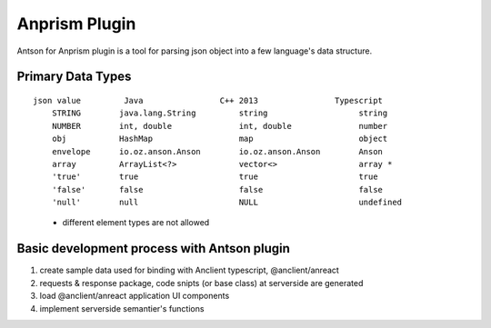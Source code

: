 Anprism Plugin
==============

Antson for Anprism plugin is a tool for parsing json object into a few language's
data structure.

Primary Data Types
------------------

::

    json value         Java                C++ 2013                Typescript
	STRING        java.lang.String         string                   string
	NUMBER        int, double              int, double              number
	obj           HashMap                  map                      object
	envelope      io.oz.anson.Anson        io.oz.anson.Anson        Anson
	array         ArrayList<?>             vector<>                 array *
	'true'        true                     true                     true
	'false'       false                    false                    false
	'null'        null                     NULL                     undefined

..

    * different element types are not allowed

Basic development process with Antson plugin
--------------------------------------------

1. create sample data used for binding with Anclient typescript, @anclient/anreact
2. requests & response package, code snipts (or base class) at serverside are generated
3. load @anclient/anreact application UI components
4. implement serverside semantier's functions
